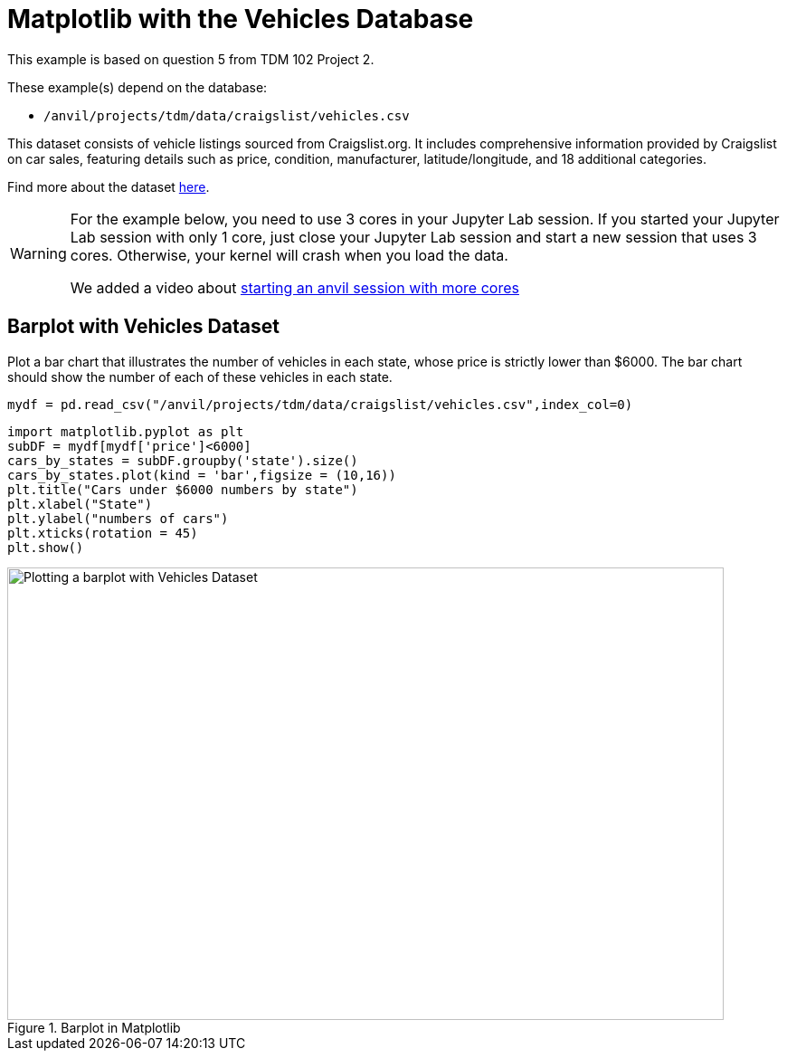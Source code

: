 = Matplotlib with the Vehicles Database

This example is based on question 5 from TDM 102 Project 2.

These example(s) depend on the database:

* `/anvil/projects/tdm/data/craigslist/vehicles.csv`


This dataset consists of vehicle listings sourced from Craigslist.org. It includes comprehensive information provided by Craigslist on car sales, featuring details such as price, condition, manufacturer, latitude/longitude, and 18 additional categories.

Find more about the dataset https://www.kaggle.com/datasets/austinreese/craigslist-carstrucks-data[here]. 


[WARNING]
====
For the example below, you need to use 3 cores in your Jupyter Lab session.  If you started your Jupyter Lab session with only 1 core, just close your Jupyter Lab session and start a new session that uses 3 cores.  Otherwise, your kernel will crash when you load the data.

We added a video about https://the-examples-book.com/starter-guides/anvil/starting-an-anvil-session[starting an anvil session with more cores]
====

== Barplot with Vehicles Dataset

Plot a bar chart that illustrates the number of vehicles in each state, whose price is strictly lower than $6000. The bar chart should show the number of each of these vehicles in each state.

[source,python]
----
mydf = pd.read_csv("/anvil/projects/tdm/data/craigslist/vehicles.csv",index_col=0)
----

[source,python]
----
import matplotlib.pyplot as plt
subDF = mydf[mydf['price']<6000]
cars_by_states = subDF.groupby('state').size()
cars_by_states.plot(kind = 'bar',figsize = (10,16))
plt.title("Cars under $6000 numbers by state")
plt.xlabel("State")
plt.ylabel("numbers of cars")
plt.xticks(rotation = 45)
plt.show()
----


image::vehicles-matplotlib.png[Plotting a barplot with Vehicles Dataset, width=792, height=500, loading=lazy, title="Barplot in Matplotlib"]